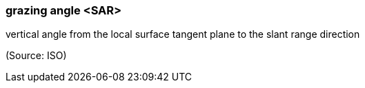 === grazing angle <SAR>

vertical angle from the local surface tangent plane to the slant range direction

(Source: ISO)

